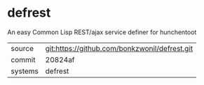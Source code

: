 * defrest

An easy Common Lisp REST/ajax service definer for hunchentoot

|---------+-------------------------------------------|
| source  | git:https://github.com/bonkzwonil/defrest.git   |
| commit  | 20824af  |
| systems | defrest |
|---------+-------------------------------------------|

